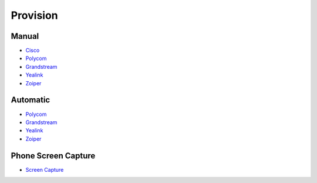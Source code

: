 ************
Provision
************


Manual
^^^^^^^

* `Cisco <http://docs.fusionpbx.com/en/latest/applications/provision/provision_manual_cisco.html>`_
* `Polycom <http://docs.fusionpbx.com/en/latest/applications/provision/provision_manual_polycom.html>`_
*  `Grandstream <http://docs.fusionpbx.com/en/latest/applications/provision/provision_manual_grandstream.html>`_
*  `Yealink <http://docs.fusionpbx.com/en/latest/applications/provision/provision_manual_yealink.html>`_
*  `Zoiper <http://docs.fusionpbx.com/en/latest/applications/provision/provision_manual_zoiper.html>`_



Automatic
^^^^^^^^^^

*  `Polycom <http://docs.fusionpbx.com/en/latest/applications/provision/provision_auto_polycom.html>`_
*  `Grandstream <http://docs.fusionpbx.com/en/latest/applications/provision/provision_auto_grandstream.html>`_
* `Yealink <http://docs.fusionpbx.com/en/latest/applications/provision/provision_auto_yealink.html>`_
*  `Zoiper <http://docs.fusionpbx.com/en/latest/applications/provision/provision_auto_zoiper.html>`_


Phone Screen Capture
^^^^^^^^^^^^^^^^^^^^^

* `Screen Capture <http://docs.fusionpbx.com/en/latest/applications/provision/phone_screen_capture.html>`_

